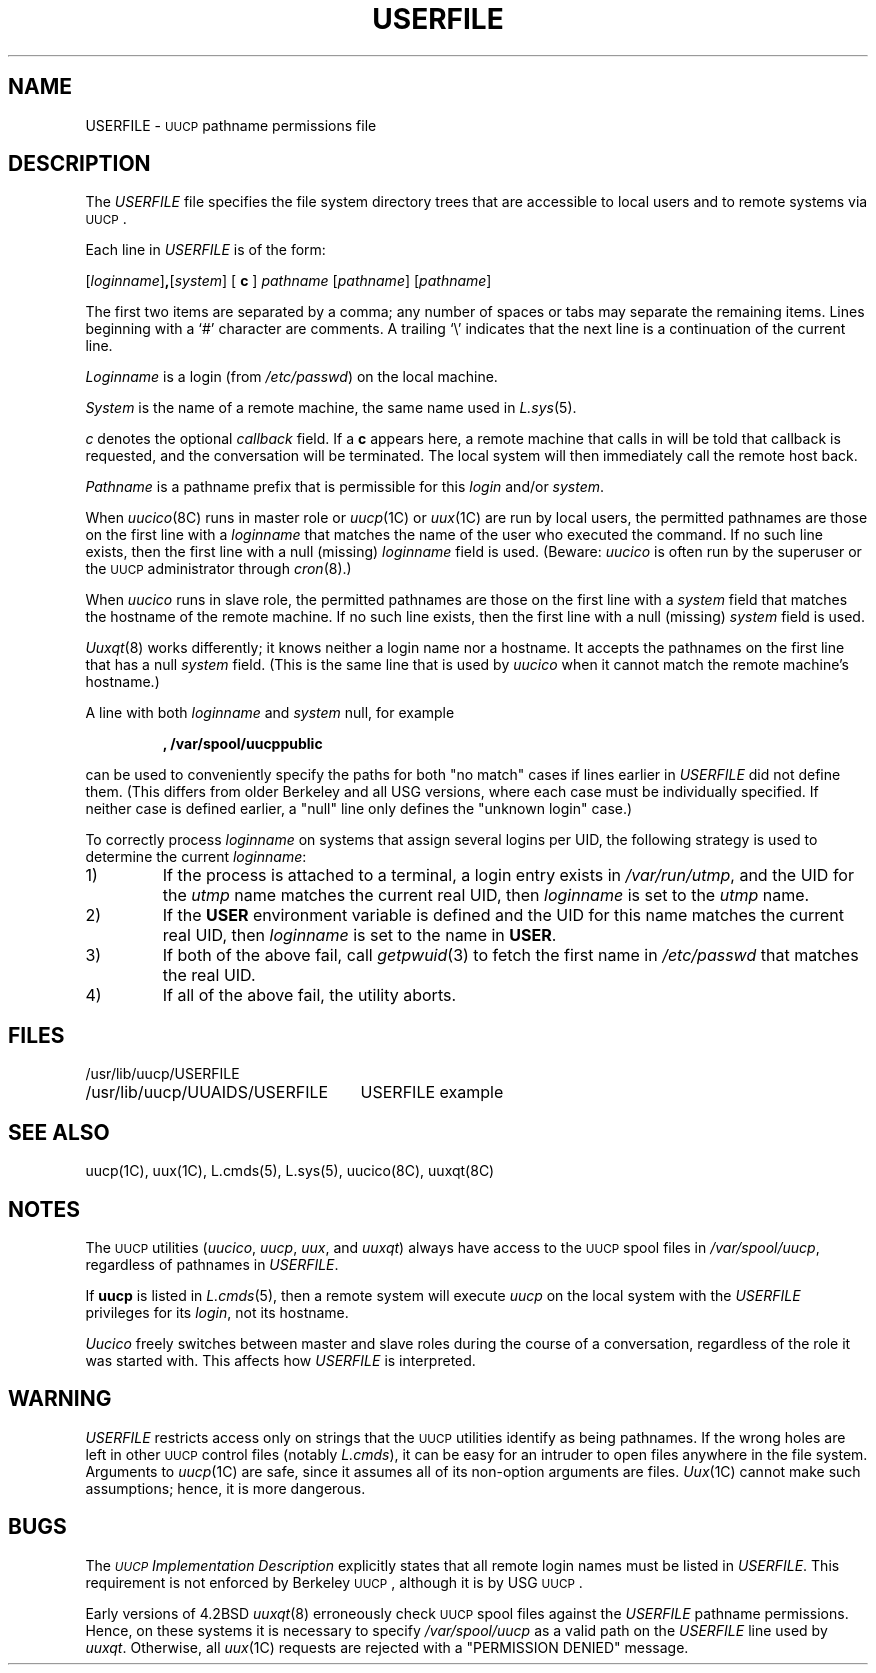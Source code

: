 .\" Copyright (c) 1986 The Regents of the University of California.
.\" All rights reserved.
.\"
.\" %sccs.include.proprietary.roff%
.\"
.\"	@(#)USERFILE.5	6.3 (Berkeley) %G%
.\"
.TH USERFILE 5 ""
.UC 6
.SH NAME
USERFILE \- \s-1UUCP\s0 pathname permissions file
.SH DESCRIPTION
The
.I USERFILE
file specifies the file system directory trees that are accessible to
local users and to remote systems via \s-1UUCP\s0.
.PP
Each line in
.I USERFILE
is of the form:
.PP
[\fIloginname\fP]\fB,\fP[\fIsystem\fP] [ \fBc\fP ] \fIpathname\fP \c
[\fIpathname\fP] [\fIpathname\fP]
.PP
The first two items are separated by a comma; any number of spaces or
tabs may separate the remaining items.
Lines beginning with a `#' character are comments.
A trailing `\e' indicates that the next line
is a continuation of the current line. 
.PP
.I Loginname
is a login (from
.IR /etc/passwd )
on the local machine.
.PP
.I System
is the name of a remote machine, the same name used in
.IR L.sys (5).
.PP
.I c
denotes the optional
.I callback
field.
If a \fBc\fP appears here, a remote machine that calls in will be told
that callback is requested, and the conversation will be terminated.
The local system will then immediately call the remote host back.
.PP
.I Pathname
is a pathname prefix that is permissible for this
.I login
and/or
.IR system .
.PP
When
.IR uucico (8C)
runs in master role or
.IR uucp (1C)
or
.IR uux (1C)
are run by local users, the permitted pathnames are those on the
first line with a
.I loginname
that matches the name of the user who executed the command.
If no such line exists, then the first line with a null (missing)
.I loginname
field is used.
(Beware:
.I uucico
is often run by the superuser or the \s-1UUCP\s0 administrator through
.IR cron (8).)
.PP
When
.I uucico
runs in slave role, the permitted pathnames are those on the
first line with a
.I system
field that matches the hostname of the remote machine.
If no such line exists, then the first line with a null (missing)
.I system
field is used.
.PP
.IR Uuxqt (8)
works differently; it knows neither a login name nor a hostname.
It accepts the pathnames on the first line that has a null
.I system 
field.
(This is the same line that is used by
.I uucico
when it cannot match the remote machine's hostname.)
.PP
A line with both
.I loginname
and
.I system
null, for example
.IP
.B ,  /var/spool/uucppublic
.PP	
can be used to conveniently specify the paths for both "no match" cases
if lines earlier in
.I USERFILE
did not define them.
(This differs from older Berkeley and all USG versions, where each case
must be individually specified.
If neither case is defined earlier,
a "null" line only defines the "unknown login" case.)
.PP
To correctly process
.I loginname
on systems that assign several logins per UID,
the following strategy is used to determine the current
.IR loginname :
.TP
1)
If the process is attached to a terminal, a login entry exists in
.IR /var/run/utmp ,
and the UID for the
.I utmp
name matches the current real UID, then
.IR loginname
is set to the
.I utmp
name.
.TP
2)
If the
.B USER
environment variable is defined and the UID for this name matches
the current real UID, then
.IR loginname
is set to the name in
.BR USER .
.TP
3)
If both of the above fail, call
.IR getpwuid (3)
to fetch the first name in
.I /etc/passwd
that matches the real UID.
.TP
4)
If all of the above fail, the utility aborts.
.SH FILES
.ta \w'/usr/lib/uucp/UUAIDS/USERFILE   'u
.nf
/usr/lib/uucp/USERFILE
/usr/lib/uucp/UUAIDS/USERFILE	USERFILE example
.fi
.SH SEE ALSO
uucp(1C), uux(1C), L.cmds(5), L.sys(5), uucico(8C), uuxqt(8C)
.SH NOTES
The \s-1UUCP\s0 utilities
.RI ( uucico ,
.IR uucp ,
.IR uux ,
and
.IR uuxqt )
always have access to the \s-1UUCP\s0 spool files in
.IR /var/spool/uucp ,
regardless of pathnames in
.IR USERFILE .
.PP
If
.B uucp
is listed in
.IR L.cmds (5),
then a remote system will execute
.I uucp 
on the local system with the
.I USERFILE
privileges for its
.IR login ,
not its hostname.
.PP
.I Uucico
freely switches between master and slave roles during the course of a
conversation, regardless of the role it was started with.
This affects how
.I USERFILE
is interpreted.
.SH WARNING
.I USERFILE
restricts access only on strings that the \s-1UUCP\s0 utilities identify
as being pathnames.
If the wrong holes are left in other \s-1UUCP\s0 control files (notably
.IR L.cmds ),
it can be easy for an intruder to open files anywhere in the file system.
Arguments to
.IR uucp (1C)
are safe, since it assumes all of its non-option arguments are files.
.IR Uux (1C)
cannot make such assumptions; hence, it is more dangerous.
.SH BUGS
The
.I "\s-1UUCP\s0 Implementation Description"
explicitly states that all remote login names must be listed in
.IR USERFILE .
This requirement is not enforced by Berkeley \s-1UUCP\s0, although it is
by USG \s-1UUCP\s0.
.PP
Early versions of 4.2BSD
.IR uuxqt (8)
erroneously check \s-1UUCP\s0 spool files against the
.I USERFILE
pathname permissions.
Hence, on these systems it is necessary to specify
.I /var/spool/uucp
as a valid path on the
.I USERFILE
line used by
.IR uuxqt .
Otherwise, all
.IR uux (1C)
requests are rejected with a "PERMISSION DENIED" message.
